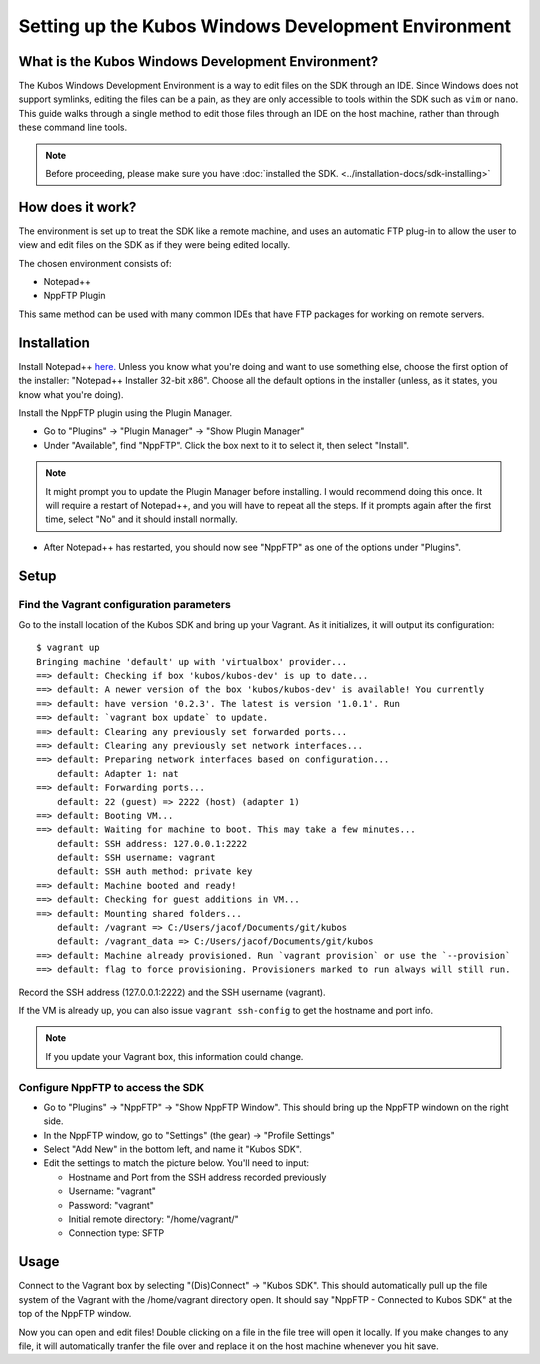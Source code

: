 Setting up the Kubos Windows Development Environment
====================================================

What is the Kubos Windows Development Environment?
--------------------------------------------------

The Kubos Windows Development Environment is a way to edit files on the SDK through an IDE. Since Windows does not support symlinks, editing the files can be a pain, as they are only accessible to tools within the SDK such as ``vim`` or ``nano``. This guide walks through a single method to edit those files through an IDE on the host machine, rather than through these command line tools. 

.. Note:: 
	Before proceeding, please make sure you have :doc:`installed the SDK. <../installation-docs/sdk-installing>`

How does it work?
-----------------

The environment is set up to treat the SDK like a remote machine, and uses an automatic FTP plug-in to allow the user to view and edit files on the SDK as if they were being edited locally. 

The chosen environment consists of:

- Notepad++
- NppFTP Plugin

This same method can be used with many common IDEs that have FTP packages for working on remote servers. 
  
Installation
------------

Install Notepad++ `here. <https://notepad-plus-plus.org/download/v7.4.2.html>`_ Unless you know what you're doing and want to use something else, choose the first option of the installer: "Notepad++ Installer 32-bit x86". Choose all the default options in the installer (unless, as it states, you know what you're doing).

Install the NppFTP plugin using the Plugin Manager.

- Go to "Plugins" -> "Plugin Manager" -> "Show Plugin Manager"
- Under "Available", find "NppFTP". Click the box next to it to select it, then select "Install". 

.. Note:: 
	It might prompt you to update the Plugin Manager before installing. I would recommend doing this once. It will require a restart of Notepad++, and you will have to repeat all the steps. If it prompts again after the first time, select "No" and it should install normally. 

- After Notepad++ has restarted, you should now see "NppFTP" as one of the options under "Plugins". 


Setup
-----

Find the Vagrant configuration parameters
~~~~~~~~~~~~~~~~~~~~~~~~~~~~~~~~~~~~~~~~~

Go to the install location of the Kubos SDK and bring up your Vagrant. As it initializes, it will output its configuration:

::

		$ vagrant up
		Bringing machine 'default' up with 'virtualbox' provider...
		==> default: Checking if box 'kubos/kubos-dev' is up to date...
		==> default: A newer version of the box 'kubos/kubos-dev' is available! You currently
		==> default: have version '0.2.3'. The latest is version '1.0.1'. Run
		==> default: `vagrant box update` to update.
		==> default: Clearing any previously set forwarded ports...
		==> default: Clearing any previously set network interfaces...
		==> default: Preparing network interfaces based on configuration...
		    default: Adapter 1: nat
		==> default: Forwarding ports...
		    default: 22 (guest) => 2222 (host) (adapter 1)
		==> default: Booting VM...
		==> default: Waiting for machine to boot. This may take a few minutes...
		    default: SSH address: 127.0.0.1:2222
		    default: SSH username: vagrant
		    default: SSH auth method: private key
		==> default: Machine booted and ready!
		==> default: Checking for guest additions in VM...
		==> default: Mounting shared folders...
		    default: /vagrant => C:/Users/jacof/Documents/git/kubos
		    default: /vagrant_data => C:/Users/jacof/Documents/git/kubos
		==> default: Machine already provisioned. Run `vagrant provision` or use the `--provision`
		==> default: flag to force provisioning. Provisioners marked to run always will still run.

Record the SSH address (127.0.0.1:2222) and the SSH username (vagrant).

If the VM is already up, you can also issue ``vagrant ssh-config`` to get the hostname and port info. 

.. Note:: 
	If you update your Vagrant box, this information could change. 

Configure NppFTP to access the SDK
~~~~~~~~~~~~~~~~~~~~~~~~~~~~~~~~~~

- Go to "Plugins" -> "NppFTP" -> "Show NppFTP Window". This should bring up the NppFTP windown on the right side. 
- In the NppFTP window, go to "Settings" (the gear) -> "Profile Settings"
- Select "Add New" in the bottom left, and name it "Kubos SDK".
- Edit the settings to match the picture below. You'll need to input: 

  + Hostname and Port from the SSH address recorded previously
  + Username: "vagrant"  
  + Password: "vagrant"
  + Initial remote directory: "/home/vagrant/"
  + Connection type: SFTP

.. image:: ../images/NppFTP_config.PNG

Usage
-----

Connect to the Vagrant box by selecting "(Dis)Connect" -> "Kubos SDK". This should automatically pull up the file system of the Vagrant with the /home/vagrant directory open. It should say "NppFTP - Connected to Kubos SDK" at the top of the NppFTP window. 

Now you can open and edit files! Double clicking on a file in the file tree will open it locally. If you make changes to any file, it will automatically tranfer the file over and replace it on the host machine whenever you hit save. 



